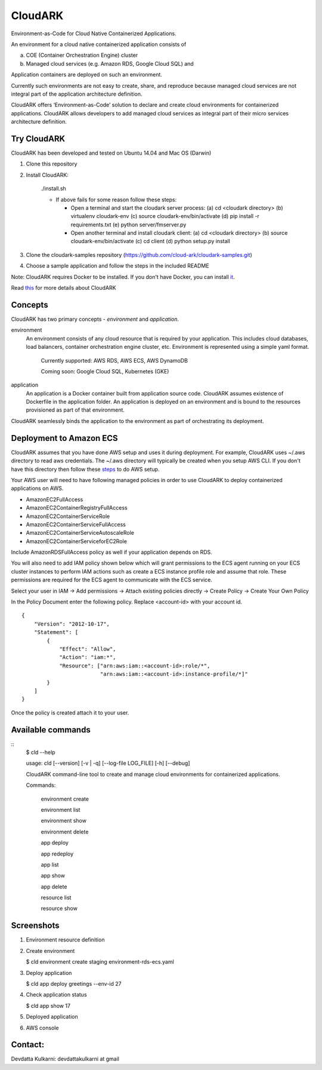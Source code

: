 =================
CloudARK
=================

Environment-as-Code for Cloud Native Containerized Applications.

An environment for a cloud native containerized application consists of

a) COE (Container Orchestration Engine) cluster

b) Managed cloud services (e.g. Amazon RDS, Google Cloud SQL) and

Application containers are deployed on such an environment.

Currently such environments are not easy to create, share, and reproduce because managed cloud services are not integral part of the application architecture definition. 

CloudARK offers ‘Environment-as-Code’ solution to declare and create cloud environments for containerized applications.
CloudARK allows developers to add managed cloud services as integral part of their micro services architecture definition.


Try CloudARK
-------------

CloudARK has been developed and tested on Ubuntu 14.04 and Mac OS (Darwin)

1) Clone this repository

2) Install CloudARK:

     ./install.sh

     - If above fails for some reason follow these steps:
       
       - Open a terminal and start the cloudark server process:
         (a) cd <cloudark directory>
         (b) virtualenv cloudark-env
         (c) source cloudark-env/bin/activate
         (d) pip install -r requirements.txt
         (e) python server/fmserver.py
  
       - Open another terminal and install cloudark client:
         (a) cd <cloudark directory>
	 (b) source cloudark-env/bin/activate
         (c) cd client
         (d) python setup.py install

3) Clone the cloudark-samples repository (https://github.com/cloud-ark/cloudark-samples.git)

4) Choose a sample application and follow the steps in the included README

Note: CloudARK requires Docker to be installed. If you don't have Docker, you can install it_.

.. _it: https://docs.docker.com/engine/installation/


Read this_ for more details about CloudARK

.. _this: https://cloud-ark.github.io/cloudark/docs/html/html/index.html



Concepts
--------
CloudARK has two primary concepts - *environment* and *application*.

environment
  An environment consists of any cloud resource that is required by your application.
  This includes cloud databases, load balancers, container orchestration engine cluster, etc.
  Environment is represented using a simple yaml format.

    Currently supported: AWS RDS, AWS ECS, AWS DynamoDB

    Coming soon: Google Cloud SQL, Kubernetes (GKE)

application
  An application is a Docker container built from application source code.
  CloudARK assumes existence of Dockerfile in the application folder.
  An application is deployed on an environment and is bound to the resources
  provisioned as part of that environment.

CloudARK seamlessly binds the application to the environment as part of orchestrating its deployment.


Deployment to Amazon ECS
-------------------------

CloudARK assumes that you have done AWS setup and uses it during deployment. For example, CloudARK uses ~/.aws directory 
to read aws 
credentials. The ~/.aws directory will typically be created when you setup AWS CLI. If you don't have this directory
then follow these steps_ to do AWS setup.

.. _steps: http://docs.aws.amazon.com/cli/latest/userguide/installing.html

Your AWS user will need to have following managed policies in order to use CloudARK to deploy
containerized applications on AWS.

- AmazonEC2FullAccess
- AmazonEC2ContainerRegistryFullAccess
- AmazonEC2ContainerServiceRole
- AmazonEC2ContainerServiceFullAccess
- AmazonEC2ContainerServiceAutoscaleRole
- AmazonEC2ContainerServiceforEC2Role

Include AmazonRDSFullAccess policy as well if your application depends on RDS.

You will also need to add IAM policy shown below which will grant permissions to the
ECS agent running on your ECS cluster instances to perform IAM actions
such as create a ECS instance profile role and assume that role.
These permissions are required for the ECS agent to communicate with the ECS service.

Select your user in IAM -> Add permissions -> Attach existing policies directly -> Create Policy
-> Create Your Own Policy

In the Policy Document enter the following policy. Replace <account-id> with your account id.

::

  {
      "Version": "2012-10-17",
      "Statement": [
          {
              "Effect": "Allow",
              "Action": "iam:*",
              "Resource": ["arn:aws:iam::<account-id>:role/*",
                           "arn:aws:iam::<account-id>:instance-profile/*]"
          }
      ]
  }

Once the policy is created attach it to your user.


Available commands
-------------------

::
  $ cld --help

  usage: cld [--version] [-v | -q] [--log-file LOG_FILE] [-h] [--debug]

  CloudARK command-line tool to create and manage cloud environments for
  containerized applications.

  Commands:

    environment create

    environment list

    environment show

    environment delete

    app deploy

    app redeploy

    app list

    app show

    app delete

    resource list

    resource show


Screenshots
------------

1) Environment resource definition

   .. image:: ./docs/screenshots/env-yaml.png

2) Create environment
   
   $ cld environment create staging environment-rds-ecs.yaml
 
   .. image:: ./docs/screenshots/env-create-show.png
      :scale: 125%

3) Deploy application

   $ cld app deploy greetings --env-id 27

   .. image:: ./docs/screenshots/app-deploy.png
      :scale: 125%

4) Check application status

   $ cld app show 17

   .. image:: ./docs/screenshots/app-deployment-complete.png
      :scale: 125%

5) Deployed application

   .. image:: ./docs/screenshots/deployed-app.png
      :scale: 125%

6) AWS console

   .. image:: ./docs/screenshots/rds-aws-console.png
      :scale: 125%

   .. image:: ./docs/screenshots/ecs-aws-console.png
      :scale: 125%

   .. image:: ./docs/screenshots/ecs-task-definition.png
      :scale: 125%

   .. image:: ./docs/screenshots/ecs-repository.png
      :scale: 125%




Contact:
--------

Devdatta Kulkarni: devdattakulkarni at gmail 



